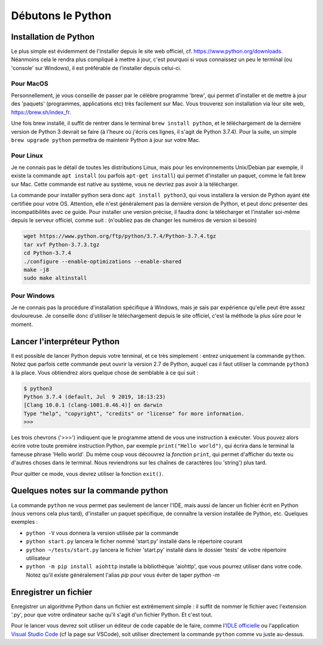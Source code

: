 Débutons le Python
==================

----------------------
Installation de Python
----------------------

Le plus simple est évidemment de l'installer depuis le site web officiel, cf. https://www.python.org/downloads. Néanmoins cela le rendra plus compliqué à mettre à jour, c'est pourquoi si vous connaissez un peu le terminal (ou 'console' sur Windows), il est préférable de l'installer depuis celui-ci.

Pour MacOS
----------

Personnellement, je vous conseille de passer par le célèbre programme 'brew', qui permet d'installer et de mettre à jour des 'paquets' (programmes, applications etc) très facilement sur Mac. Vous trouverez son installation via leur site web, https://brew.sh/index_fr.

Une fois brew installé, il suffit de rentrer dans le terminal ``brew install python``, et le téléchargement de la dernière version de Python 3 devrait se faire (à l'heure où j'écris ces lignes, il s'agit de Python 3.7.4).  
Pour la suite, un simple ``brew upgrade python`` permettra de maintenir Python à jour sur votre Mac.

Pour Linux
----------

Je ne connais pas le détail de toutes les distributions Linux, mais pour les environnements Unix/Debian par exemple, il existe la commande ``apt install`` (ou parfois ``apt-get install``) qui permet d'installer un paquet, comme le fait brew sur Mac. Cette commande est native au système, vous ne devriez pas avoir à la télécharger.

La commande pour installer python sera donc ``apt install python3``, qui vous installera la version de Python ayant été certifiée pour votre OS. Attention, elle n'est généralement pas la dernière version de Python, et peut donc présenter des incompatibilités avec ce guide. Pour installer une version précise, il faudra donc la télécharger et l'installer soi-même depuis le serveur officiel, comme suit : (n'oubliez pas de changer les numéros de version si besoin)

.. code-block:: bash

  wget https://www.python.org/ftp/python/3.7.4/Python-3.7.4.tgz
  tar xvf Python-3.7.3.tgz
  cd Python-3.7.4
  ./configure --enable-optimizations --enable-shared
  make -j8
  sudo make altinstall


Pour Windows
------------

Je ne connais pas la procédure d'installation spécifique à Windows, mais je sais par expérience qu'elle peut être assez douloureuse. Je conseille donc d'utiliser le téléchargement depuis le site officiel, c'est la méthode la plus sûre pour le moment.


----------------------------
Lancer l'interpréteur Python
----------------------------

Il est possible de lancer Python depuis votre terminal, et ce très simplement : entrez uniquement la commande ``python``. Notez que parfois cette commande peut ouvrir la version 2.7 de Python, auquel cas il faut utiliser la commande ``python3`` à la place.  
Vous obtiendrez alors quelque chose de semblable à ce qui suit : 

.. code-block:: none
  
  $ python3
  Python 3.7.4 (default, Jul  9 2019, 18:13:23)
  [Clang 10.0.1 (clang-1001.0.46.4)] on darwin
  Type "help", "copyright", "credits" or "license" for more information.
  >>>

Les trois chevrons ('>>>') indiquent que le programme attend de vous une instruction à exécuter. Vous pouvez alors écrire votre toute première instruction Python, par exemple ``print("Hello world")``, qui écrira dans le terminal la fameuse phrase 'Hello world'. Du même coup vous découvrez la *fonction* ``print``, qui permet d'afficher du texte ou d'autres choses dans le terminal. Nous reviendrons sur les chaînes de caractères (ou 'string') plus tard.

Pour quitter ce mode, vous devrez utiliser la fonction ``exit()``.


-------------------------------------
Quelques notes sur la commande python
-------------------------------------

La commande ``python`` ne vous permet pas seulement de lancer l'IDE, mais aussi de lancer un fichier écrit en Python (nous verrons cela plus tard), d'installer un paquet spécifique, de connaître la version installée de Python, etc.  
Quelques exemples : 

- ``python -V`` vous donnera la version utilisée par la commande
- ``python start.py`` lancera le ficher nommé 'start.py' installé dans le répertoire courant
- ``python ~/tests/start.py`` lancera le fichier 'start.py' installé dans le dossier 'tests' de votre répertoire utilisateur
- ``python -m pip install aiohttp`` installe la bibliothèque 'aiohttp', que vous pourrez utiliser dans votre code. Notez qu'il existe généralement l'alias `pip` pour vous éviter de taper `python -m`



----------------------
Enregistrer un fichier
----------------------

Enregistrer un algorithme Python dans un fichier est extrêmement simple : il suffit de nommer le fichier avec l'extension '.py', pour que votre ordinateur sache qu'il s'agit d'un fichier Python. Et c'est tout.

Pour le lancer vous devrez soit utiliser un éditeur de code capable de le faire, comme l'`IDLE officielle <https://docs.python.org/fr/3/library/idle.html>`_ ou l'application `Visual Studio Code <https://code.visualstudio.com/>`_ (cf la page sur VSCode), soit utiliser directement la commande ``python`` comme vu juste au-dessus.
